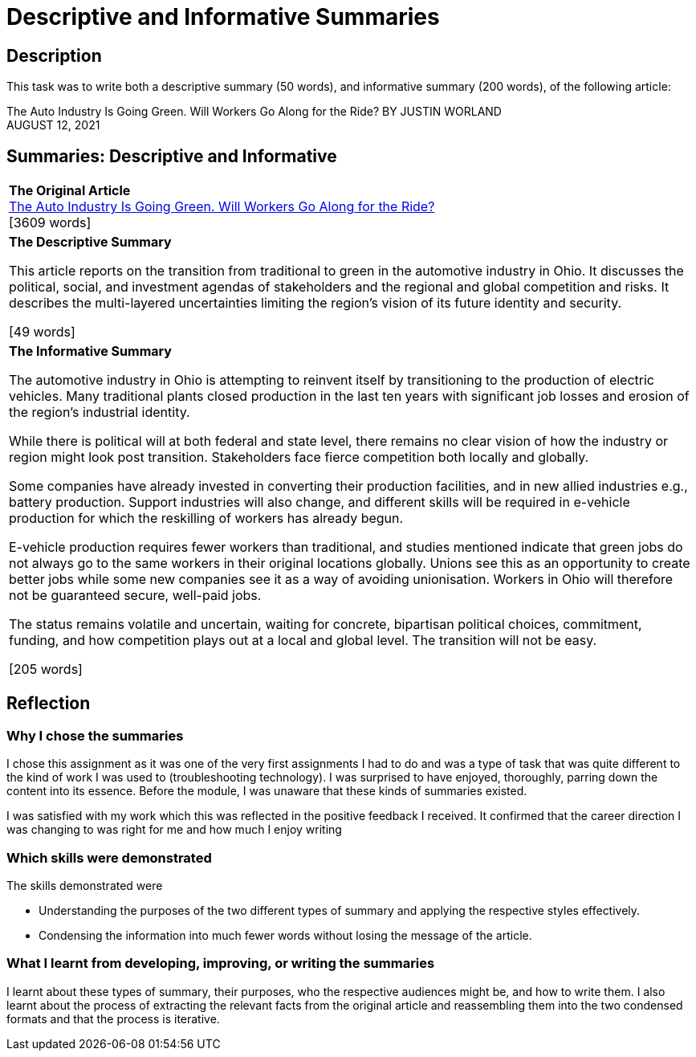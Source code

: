 :doctitle: Descriptive and Informative Summaries

== Description

This task was to write both a descriptive summary (50 words), and informative summary (200 words), of the following article:

The Auto Industry Is Going Green. Will Workers Go Along for the Ride?
BY JUSTIN WORLAND +
AUGUST 12, 2021

== Summaries: Descriptive and Informative

|===
|*The Original Article* +
xref:attachment$auto_green.pdf[The Auto Industry Is Going Green. Will Workers Go Along for the Ride?] +
[3609 words]

|*The Descriptive Summary* +

This article reports on the transition from traditional to green in the automotive industry in Ohio. It discusses the political, social, and investment agendas of stakeholders and the regional and global competition and risks. It describes the multi-layered uncertainties limiting the region’s vision of its future identity and security.

[49 words]

|*The Informative Summary* +

The automotive industry in Ohio is attempting to reinvent itself by transitioning to the production of electric vehicles. Many traditional plants closed production in the last ten years with significant job losses and erosion of the region’s industrial identity.

While there is political will at both federal and state level, there remains no clear vision of how the industry or region might look post transition. Stakeholders face fierce competition both locally and globally.

Some companies have already invested in converting their production facilities, and in new allied industries e.g., battery production. Support industries will also change, and different skills will be required in e-vehicle production for which the reskilling of workers has already begun.

E-vehicle production requires fewer workers than traditional, and studies mentioned indicate that green jobs do not always go to the same workers in their original locations globally. Unions see this as an opportunity to create better jobs while some new companies see it as a way of avoiding unionisation. Workers in Ohio will therefore not be guaranteed secure, well-paid jobs.

The status remains volatile and uncertain, waiting for concrete, bipartisan political choices, commitment, funding, and how competition plays out at a local and global level. The transition will not be easy.

[205 words]

|===

== Reflection
=== Why I chose the summaries

I chose this assignment as it was one of the very first assignments I had to do and was a type of task that was quite different to the kind of work I was used to (troubleshooting technology). I was surprised to have enjoyed, thoroughly, parring down the content into its essence. Before the module, I was unaware that these kinds of summaries existed.

I was satisfied with my work which this was reflected in the positive feedback I received. It confirmed that the career direction I was changing to was right for me and how much I enjoy writing

=== Which skills were demonstrated

The skills demonstrated were

* Understanding the purposes of the two different types of summary and applying the respective styles effectively.

* Condensing the information into much fewer words without losing the message of the article.

=== What I learnt from developing, improving, or writing the summaries

I learnt about these types of summary, their purposes, who the respective audiences might be,  and how to write them. I also learnt about the process of extracting the relevant facts from the original article and reassembling them into the two condensed formats and that the process is iterative.

////
=== Feedback:
Excellent work Nicole on both summaries.

Submitted in the correct format.

Source included.

Word count correct.

Appropriate writing style used.

Descriptive summary is a good overview of the original.

Informative summary is a condensed version of the original and includes the essential message. Consider the order of your paragraphs - reduce to three, national position and Biden Administration position to start, then the local example of Mahoning Valley and conclude. Also consider including percentages where appropriate. All would improve flow and readability.

Well done.

////
